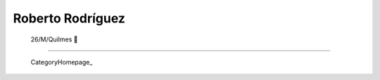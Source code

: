 
Roberto Rodríguez
-----------------


 26/M/Quilmes 🙂

-------------------------



  CategoryHomepage_

.. ############################################################################


